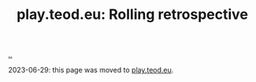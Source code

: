 :PROPERTIES:
:ID: b722664c-d310-4908-9b57-98ffd73833c9
:END:
#+TITLE: play.teod.eu: Rolling retrospective

[[file:..][..]]

2023-06-29: this page was moved to [[id:0c9bef25-85ef-48e8-b4fd-d60160f177ec][play.teod.eu]].
